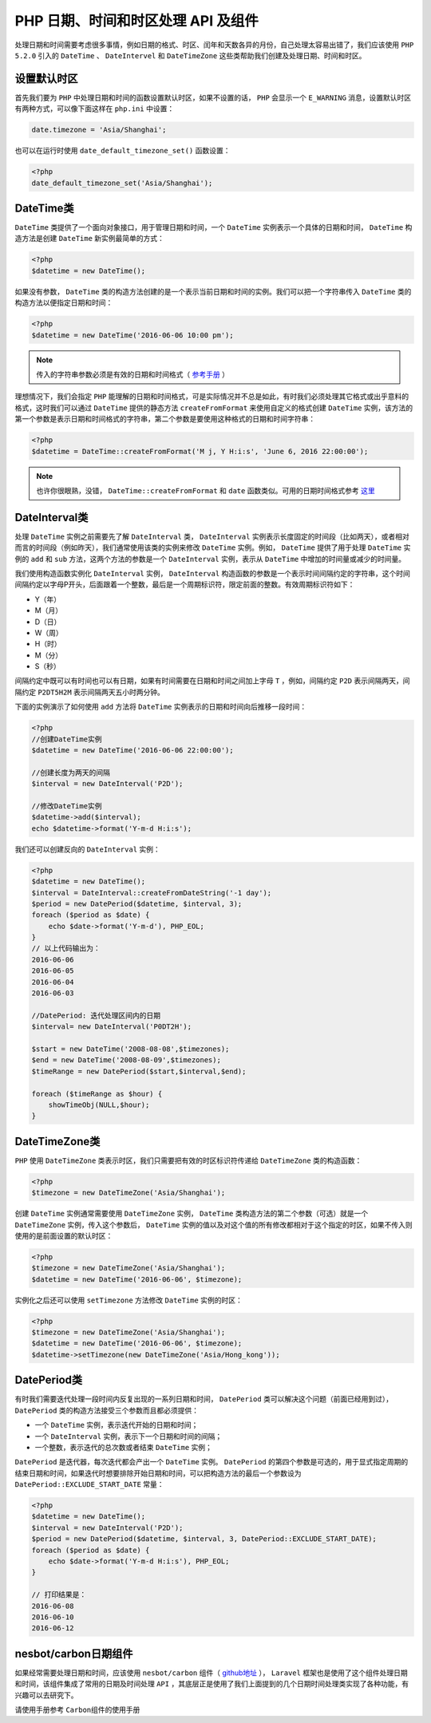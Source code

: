 **********************
PHP 日期、时间和时区处理 API 及组件
**********************

处理日期和时间需要考虑很多事情，例如日期的格式、时区、闰年和天数各异的月份，自己处理太容易出错了，我们应该使用 ``PHP 5.2.0``  引入的 ``DateTime`` 、 ``DateIntervel`` 和 ``DateTimeZone`` 这些类帮助我们创建及处理日期、时间和时区。

设置默认时区
============
首先我们要为 ``PHP`` 中处理日期和时间的函数设置默认时区，如果不设置的话， ``PHP`` 会显示一个 ``E_WARNING`` 消息，设置默认时区有两种方式，可以像下面这样在 ``php.ini`` 中设置：

.. code-block:: ini

    date.timezone = 'Asia/Shanghai';

也可以在运行时使用 ``date_default_timezone_set()`` 函数设置：

.. code-block:: php

    <?php
    date_default_timezone_set('Asia/Shanghai');

DateTime类
==========
``DateTime`` 类提供了一个面向对象接口，用于管理日期和时间，一个 ``DateTime`` 实例表示一个具体的日期和时间， ``DateTime`` 构造方法是创建 ``DateTime`` 新实例最简单的方式：

.. code-block:: php

    <?php
    $datetime = new DateTime();

如果没有参数， ``DateTime`` 类的构造方法创建的是一个表示当前日期和时间的实例。我们可以把一个字符串传入 ``DateTime`` 类的构造方法以便指定日期和时间：

.. code-block:: php

    <?php
    $datetime = new DateTime('2016-06-06 10:00 pm');

.. note:: 传入的字符串参数必须是有效的日期和时间格式（  `参考手册 <http://php.net/manual/zh/datetime.formats.php>`_ ）

理想情况下，我们会指定 ``PHP`` 能理解的日期和时间格式，可是实际情况并不总是如此，有时我们必须处理其它格式或出乎意料的格式，这时我们可以通过 ``DateTime`` 提供的静态方法 ``createFromFormat`` 来使用自定义的格式创建 ``DateTime`` 实例，该方法的第一个参数是表示日期和时间格式的字符串，第二个参数是要使用这种格式的日期和时间字符串：

.. code-block:: php

    <?php
    $datetime = DateTime::createFromFormat('M j, Y H:i:s', 'June 6, 2016 22:00:00');

.. note:: 也许你很眼熟，没错， ``DateTime::createFromFormat`` 和 ``date`` 函数类似。可用的日期时间格式参考 `这里 <http://php.net/manual/zh/datetime.createfromformat.php>`_

DateInterval类
==============
处理 ``DateTime`` 实例之前需要先了解 ``DateInterval`` 类， ``DateInterval`` 实例表示长度固定的时间段（比如两天），或者相对而言的时间段（例如昨天），我们通常使用该类的实例来修改 ``DateTime`` 实例。例如， ``DateTime`` 提供了用于处理 ``DateTime`` 实例的 ``add`` 和 ``sub`` 方法，这两个方法的参数是一个 ``DateInterval`` 实例，表示从 ``DateTime`` 中增加的时间量或减少的时间量。

我们使用构造函数实例化 ``DateInterval`` 实例， ``DateInterval`` 构造函数的参数是一个表示时间间隔约定的字符串，这个时间间隔约定以字母P开头，后面跟着一个整数，最后是一个周期标识符，限定前面的整数。有效周期标识符如下：

- Y（年）
- M（月）
- D（日）
- W（周）
- H（时）
- M（分）
- S（秒）

间隔约定中既可以有时间也可以有日期，如果有时间需要在日期和时间之间加上字母 ``T`` ，例如，间隔约定 ``P2D`` 表示间隔两天，间隔约定 ``P2DT5H2M`` 表示间隔两天五小时两分钟。

下面的实例演示了如何使用 ``add`` 方法将 ``DateTime`` 实例表示的日期和时间向后推移一段时间：

.. code-block:: php

    <?php
    //创建DateTime实例
    $datetime = new DateTime('2016-06-06 22:00:00');

    //创建长度为两天的间隔
    $interval = new DateInterval('P2D');

    //修改DateTime实例
    $datetime->add($interval);
    echo $datetime->format('Y-m-d H:i:s');

我们还可以创建反向的 ``DateInterval`` 实例：

.. code-block:: php

    <?php
    $datetime = new DateTime();
    $interval = DateInterval::createFromDateString('-1 day');
    $period = new DatePeriod($datetime, $interval, 3);
    foreach ($period as $date) {
        echo $date->format('Y-m-d'), PHP_EOL;
    }
    // 以上代码输出为：
    2016-06-06
    2016-06-05
    2016-06-04
    2016-06-03

    //DatePeriod: 迭代处理区间内的日期
    $interval= new DateInterval('P0DT2H');

    $start = new DateTime('2008-08-08',$timezones);
    $end = new DateTime('2008-08-09',$timezones);
    $timeRange = new DatePeriod($start,$interval,$end);

    foreach ($timeRange as $hour) {
        showTimeObj(NULL,$hour);
    }

DateTimeZone类
==============
``PHP`` 使用 ``DateTimeZone`` 类表示时区，我们只需要把有效的时区标识符传递给 ``DateTimeZone`` 类的构造函数：

.. code-block:: php

    <?php
    $timezone = new DateTimeZone('Asia/Shanghai');

创建 ``DateTime`` 实例通常需要使用 ``DateTimeZone`` 实例， ``DateTime`` 类构造方法的第二个参数（可选）就是一个 ``DateTimeZone`` 实例，传入这个参数后， ``DateTime`` 实例的值以及对这个值的所有修改都相对于这个指定的时区，如果不传入则使用的是前面设置的默认时区：

.. code-block:: php

    <?php
    $timezone = new DateTimeZone('Asia/Shanghai');
    $datetime = new DateTime('2016-06-06', $timezone);

实例化之后还可以使用 ``setTimezone`` 方法修改 ``DateTime`` 实例的时区：

.. code-block:: php

    <?php
    $timezone = new DateTimeZone('Asia/Shanghai');
    $datetime = new DateTime('2016-06-06', $timezone);
    $datetime->setTimezone(new DateTimeZone('Asia/Hong_kong'));

DatePeriod类
=============
有时我们需要迭代处理一段时间内反复出现的一系列日期和时间， ``DatePeriod`` 类可以解决这个问题（前面已经用到过）， ``DatePeriod`` 类的构造方法接受三个参数而且都必须提供：

- 一个 ``DateTime`` 实例，表示迭代开始的日期和时间；
- 一个 ``DateInterval`` 实例，表示下一个日期和时间的间隔；
- 一个整数，表示迭代的总次数或者结束 ``DateTime`` 实例；

``DatePeriod`` 是迭代器，每次迭代都会产出一个 ``DateTime`` 实例。 ``DatePeriod`` 的第四个参数是可选的，用于显式指定周期的结束日期和时间，如果迭代时想要排除开始日期和时间，可以把构造方法的最后一个参数设为 ``DatePeriod::EXCLUDE_START_DATE`` 常量：

.. code-block:: php

    <?php
    $datetime = new DateTime();
    $interval = new DateInterval('P2D');
    $period = new DatePeriod($datetime, $interval, 3, DatePeriod::EXCLUDE_START_DATE);
    foreach ($period as $date) {
        echo $date->format('Y-m-d H:i:s'), PHP_EOL;
    }

    // 打印结果是：
    2016-06-08
    2016-06-10
    2016-06-12

nesbot/carbon日期组件
=====================
如果经常需要处理日期和时间，应该使用 ``nesbot/carbon`` 组件（ `github地址 <https://github.com/briannesbitt/Carbon>`_ ）， ``Laravel`` 框架也是使用了这个组件处理日期和时间，该组件集成了常用的日期及时间处理 ``API`` ，其底层正是使用了我们上面提到的几个日期时间处理类实现了各种功能，有兴趣可以去研究下。

请使用手册参考 ``Carbon组件的使用手册``
